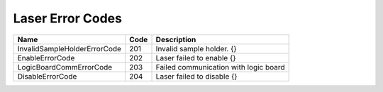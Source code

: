 ====================
Laser Error Codes
====================

=============================  ====== =====================================================================
Name                           Code   Description
=============================  ====== =====================================================================
InvalidSampleHolderErrorCode   201    Invalid sample holder. {}
EnableErrorCode                202    Laser failed to enable {}
LogicBoardCommErrorCode        203    Failed communication with logic board
DisableErrorCode               204    Laser failed to disable {}
=============================  ====== =====================================================================

.. _invalid_sample_holder_err:
.. describe:: InvalidSampleHolderErrorCode

.. _enable_err:
.. describe:: EnableErrorCode             

.. _logic_board_com_err:
.. describe:: LogicBoardCommErrorCode     

.. _disable_err:
.. describe:: DisableErrorCode            
